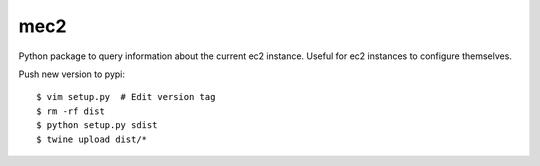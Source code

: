 mec2
=======================

Python package to query information about the current ec2 instance.  Useful for
ec2 instances to configure themselves.


Push new version to pypi::

$ vim setup.py  # Edit version tag
$ rm -rf dist
$ python setup.py sdist
$ twine upload dist/*

